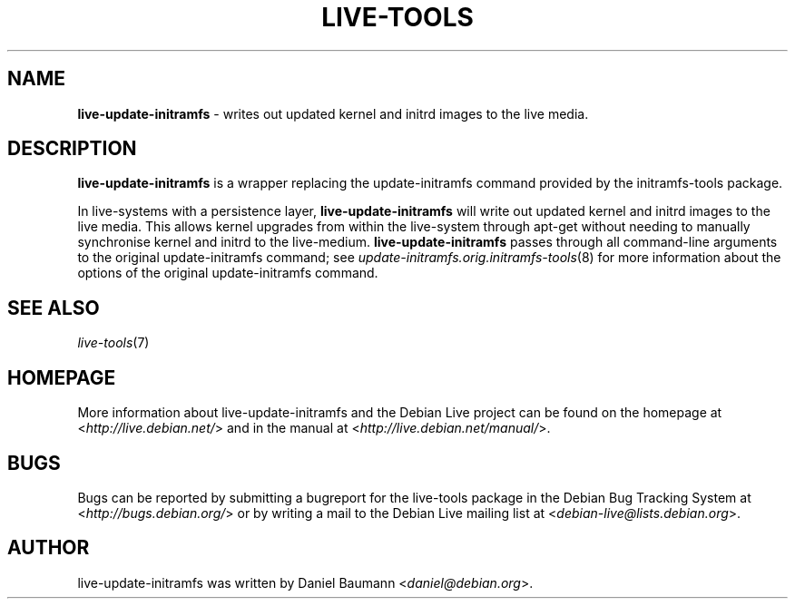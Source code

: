 .\" live-tools(7) - System Support Scripts
.\" Copyright (C) 2006-2012 Daniel Baumann <daniel@debian.org>
.\"
.\" This program comes with ABSOLUTELY NO WARRANTY; for details see COPYING.
.\" This is free software, and you are welcome to redistribute it
.\" under certain conditions; see COPYING for details.
.\"
.\"
.TH LIVE\-TOOLS 8 2012\-11\-07 4.0~a2-1 "Debian Live Project"

.SH NAME
\fBlive\-update\-initramfs\fR \- writes out updated kernel and initrd images to the live media.

.SH DESCRIPTION
\fBlive\-update\-initramfs\fR is a wrapper replacing the update\-initramfs command provided by the initramfs-tools package.
.PP
In live\-systems with a persistence layer, \fBlive\-update\-initramfs\fR will write out updated kernel and initrd images to the live media. This allows kernel upgrades from within the live\-system through apt\-get without needing to manually synchronise kernel and initrd to the live\-medium. \fBlive\-update\-initramfs\fR passes through all command-line arguments to the original update\-initramfs command; see \fIupdate\-initramfs.orig.initramfs\-tools\fR(8) for more information about the options of the original update\-initramfs command.

.SH SEE ALSO
\fIlive\-tools\fR(7)

.SH HOMEPAGE
More information about live\-update\-initramfs and the Debian Live project can be found on the homepage at <\fIhttp://live.debian.net/\fR> and in the manual at <\fIhttp://live.debian.net/manual/\fR>.

.SH BUGS
Bugs can be reported by submitting a bugreport for the live\-tools package in the Debian Bug Tracking System at <\fIhttp://bugs.debian.org/\fR> or by writing a mail to the Debian Live mailing list at <\fIdebian\-live@lists.debian.org\fR>.

.SH AUTHOR
live\-update\-initramfs was written by Daniel Baumann <\fIdaniel@debian.org\fR>.
